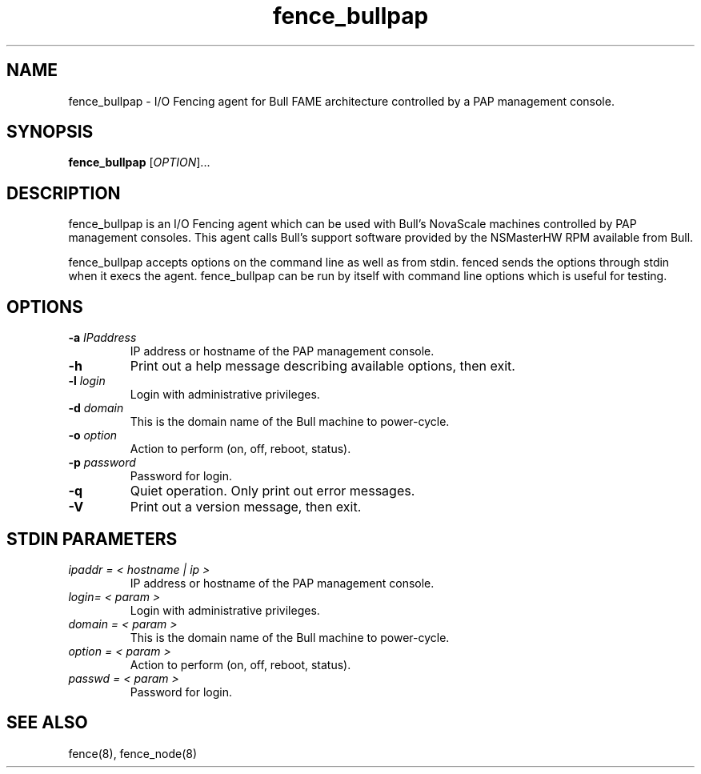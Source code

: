 .\"  Copyright (C) Sistina Software, Inc.  1997-2003  All rights reserved.
.\"  Copyright (C) 2004 Red Hat, Inc.  All rights reserved.
.\"  
.\"  This copyrighted material is made available to anyone wishing to use,
.\"  modify, copy, or redistribute it subject to the terms and conditions
.\"  of the GNU General Public License v.2.

.TH fence_bullpap 8

.SH NAME
fence_bullpap - I/O Fencing agent for Bull FAME architecture controlled by a 
PAP management console.

.SH SYNOPSIS
.B
fence_bullpap
[\fIOPTION\fR]...

.SH DESCRIPTION
fence_bullpap is an I/O Fencing agent which can be used with Bull's NovaScale
machines controlled by PAP management consoles.  This agent calls Bull's
support software provided by the NSMasterHW RPM available from Bull.

fence_bullpap accepts options on the command line as well as from stdin.  
fenced sends the options through stdin when it execs the agent.  fence_bullpap
can be run by itself with command line options which is useful for testing.

.SH OPTIONS
.TP
\fB-a\fP \fIIPaddress\fP
IP address or hostname of the PAP management console.
.TP
\fB-h\fP
Print out a help message describing available options, then exit.
.TP
\fB-l\fP \fIlogin\fP
Login with administrative privileges.
.TP
\fB-d\fP \fIdomain\fP
This is the domain name of the Bull machine to power-cycle.
.TP
\fB-o\fP \fIoption\fP
Action to perform (on, off, reboot, status).
.TP
\fB-p\fP \fIpassword\fP
Password for login.
.TP
\fB-q\fP
Quiet operation.  Only print out error messages.
.TP
\fB-V\fP
Print out a version message, then exit.

.SH STDIN PARAMETERS
.TP
\fIipaddr = < hostname | ip >\fR
IP address or hostname of the PAP management console.
.TP
\fIlogin= < param >\fR
Login with administrative privileges.
.TP
\fIdomain = < param >\fR
This is the domain name of the Bull machine to power-cycle.
.TP
\fIoption = < param >\fR
Action to perform (on, off, reboot, status).
.TP
\fIpasswd = < param >\fR
Password for login.

.SH SEE ALSO
fence(8), fence_node(8)
